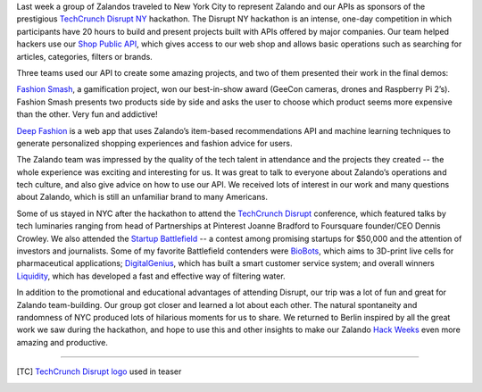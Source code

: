 .. title: Zalando Goes to TechCrunch Disrupt NY
.. slug: zalando-goes-to-tcdisrupt-ny
.. date: 2015/05/12 09:00:00
.. tags: hackdisrupt, tcdisrupt, hackathon, nyc, zalando
.. link:
.. description: Shop the Look allows you to easily locate and buy the individual components making up a look.
.. author: Hafiz Hasanov
.. type: text
.. image: tcdisrupt.jpg

Last week a group of Zalandos traveled to New York City to represent Zalando and our APIs as sponsors of the prestigious `TechCrunch Disrupt NY <http://techcrunch.com/events/disrupt-ny-hackathon-2015/event-home/>`_ hackathon. The Disrupt NY hackathon is an intense, one-day competition in which participants have 20 hours to build and present projects built with APIs offered by major companies. Our team helped hackers use our `Shop Public API <https://api.zalando.com/>`_, which gives access to our web shop and allows basic operations such as searching for articles, categories, filters or brands.

.. TEASER_END

Three teams used our API to create some amazing projects, and two of them presented their work in the final demos:

.. image:: /images/hackdisrupt-project1.png
  :width: 300px
  :target: http://fashionsmash.nyc
  :align: left

`Fashion Smash <http://challengepost.com/software/fashion-smash>`_, a gamification project, won our best-in-show award (GeeCon cameras, drones and Raspberry Pi 2’s). Fashion Smash presents two products side by side and asks the user to choose which product seems more expensive than the other. Very fun and addictive!

.. image:: /images/hackdisrupt-project2.jpg
  :width: 300px
  :target: http://deepfashion.herokuapp.com
  :align: left

`Deep Fashion <http://challengepost.com/software/deepfashion>`_ is a web app that uses Zalando’s item-based recommendations API and machine learning techniques to generate personalized shopping experiences and fashion advice for users.

The Zalando team was impressed by the quality of the tech talent in attendance and the projects they created -- the whole experience was exciting and interesting for us. It was great to talk to everyone about Zalando’s operations and tech culture, and also give advice on how to use our API. We received lots of interest in our work and many questions about Zalando, which is still an unfamiliar brand to many Americans.

Some of us stayed in NYC after the hackathon to attend the `TechCrunch Disrupt <http://techcrunch.com/events/disrupt-ny-2015/coverage/>`_ conference, which featured talks by tech luminaries ranging from head of Partnerships at Pinterest Joanne Bradford to Foursquare founder/CEO Dennis Crowley. We also attended the `Startup Battlefield <http://techcrunch.com/startup-battlefield/disrupt-ny-2015/>`_ -- a contest among promising startups for $50,000 and the attention of investors and journalists. Some of my favorite Battlefield contenders were `BioBots <http://techcrunch.com/startup-battlefield/biobots/>`_, which aims to 3D-print live cells for pharmaceutical applications; `DigitalGenius <http://techcrunch.com/startup-battlefield/digitalgenius/>`_, which has built a smart customer service system; and overall winners `Liquidity <http://techcrunch.com/startup-battlefield/liquidity-nanotech/>`_, which has developed a fast and effective way of filtering water.

In addition to the promotional and educational advantages of attending Disrupt, our trip was a lot of fun and great for Zalando team-building. Our group got closer and learned a lot about each other. The natural spontaneity and randomness of NYC produced lots of hilarious moments for us to share. We returned to Berlin inspired by all the great work we saw during the hackathon, and hope to use this and other insights to make our Zalando `Hack Weeks <http://tech.zalando.com/posts/hackweek-december-2014-how-the-jury-decides-for-the-awards.html>`_ even more amazing and productive.

.. raw:: html

  <figure style="text-align:center;">
    <img src="../images/zalando-at-tcdisrupt.jpg" alt="Zalando goes to TechCrunch Disrupt hackathon" style="display: block; margin-left:auto; margin-right:auto">
    <figcaption><a href="https://www.flickr.com/photos/techcrunch/17378867021/in/album-72157651965074330/"><i>courtesy of TechCrunch</i></a></figcaption>
  </figure>

___________________________________________

.. [TC] `TechCrunch Disrupt logo <https://www.flickr.com/photos/techcrunch/>`_ used in teaser
